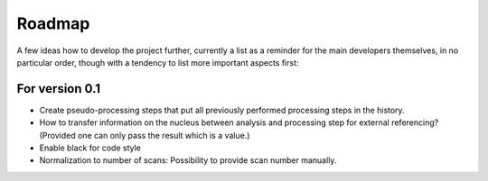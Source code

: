 =======
Roadmap
=======

A few ideas how to develop the project further, currently a list as a reminder for the main developers themselves, in no particular order, though with a tendency to list more important aspects first:


For version 0.1
===============

* Create pseudo-processing steps that put all previously performed processing steps in the history.

* How to transfer information on the nucleus between analysis and processing step for external referencing? (Provided one can only pass the result which is a value.)

* Enable black for code style

* Normalization to number of scans: Possibility to provide scan number manually.
